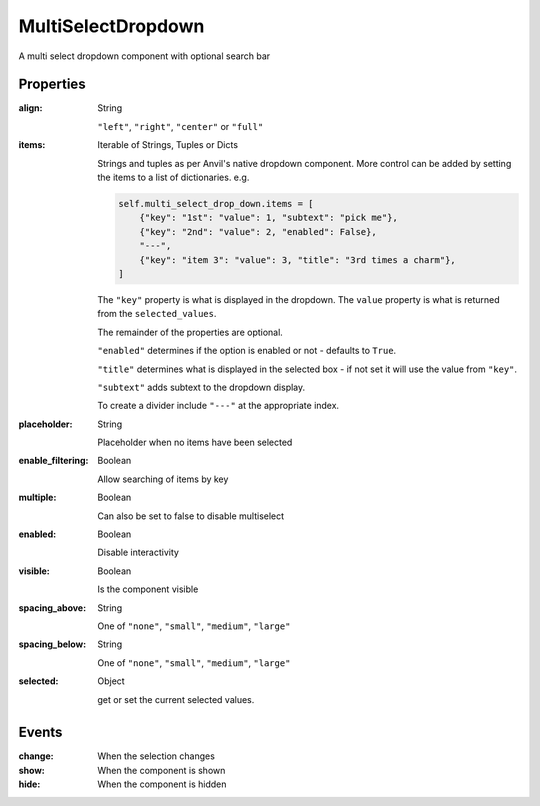 MultiSelectDropdown
===================
A multi select dropdown component with optional search bar

Properties
----------
:align: String

    ``"left"``, ``"right"``, ``"center"`` or ``"full"``

:items: Iterable of Strings, Tuples or Dicts

    Strings and tuples as per Anvil's native dropdown component. More control can be added by setting the items to a list of dictionaries.
    e.g.

    .. code-block:: python

        self.multi_select_drop_down.items = [
            {"key": "1st": "value": 1, "subtext": "pick me"},
            {"key": "2nd": "value": 2, "enabled": False},
            "---",
            {"key": "item 3": "value": 3, "title": "3rd times a charm"},
        ]

    The ``"key"`` property is what is displayed in the dropdown.
    The ``value`` property is what is returned from the ``selected_values``.

    The remainder of the properties are optional.

    ``"enabled"`` determines if the option is enabled or not - defaults to ``True``.

    ``"title"`` determines what is displayed in the selected box - if not set it will use the value from ``"key"``.

    ``"subtext"`` adds subtext to the dropdown display.

    To create a divider include ``"---"`` at the appropriate index.

:placeholder: String

    Placeholder when no items have been selected

:enable_filtering: Boolean

    Allow searching of items by key

:multiple: Boolean

    Can also be set to false to disable multiselect

:enabled: Boolean

    Disable interactivity

:visible: Boolean

    Is the component visible

:spacing_above: String

    One of ``"none"``, ``"small"``, ``"medium"``, ``"large"``

:spacing_below: String

    One of ``"none"``, ``"small"``, ``"medium"``, ``"large"``

:selected: Object

    get or set the current selected values.


Events
----------
:change:

    When the selection changes

:show:

    When the component is shown

:hide:

    When the component is hidden
